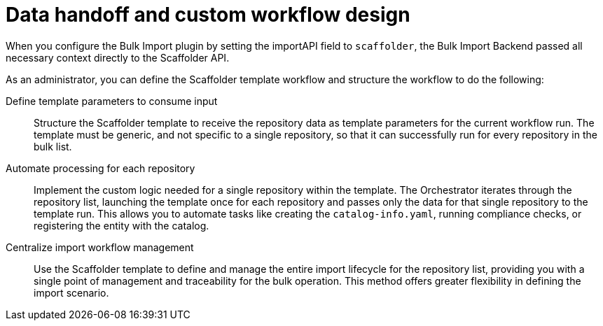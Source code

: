 :_mod-docs-content-type: PROCEDURE

[id="full-data-handoff-and-custom-workflow-design"]

= Data handoff and custom workflow design

When you configure the Bulk Import plugin by setting the importAPI field to `scaffolder`, the Bulk Import Backend passed all necessary context directly to the Scaffolder API.

As an administrator, you can define the Scaffolder template workflow and structure the workflow to do the following:

Define template parameters to consume input:: Structure the Scaffolder template to receive the repository data as template parameters for the current workflow run. The template must be generic, and not specific to a single repository, so that it can successfully run for every repository in the bulk list.

Automate processing for each repository:: Implement the custom logic needed for a single repository within the template. The Orchestrator iterates through the repository list, launching the template once for each repository and passes only the data for that single repository to the template run. This allows you to automate tasks like creating the `catalog-info.yaml`, running compliance checks, or registering the entity with the catalog.

Centralize import workflow management:: Use the Scaffolder template to define and manage the entire import lifecycle for the repository list, providing you with a single point of management and traceability for the bulk operation. This method offers greater flexibility in defining the import scenario.